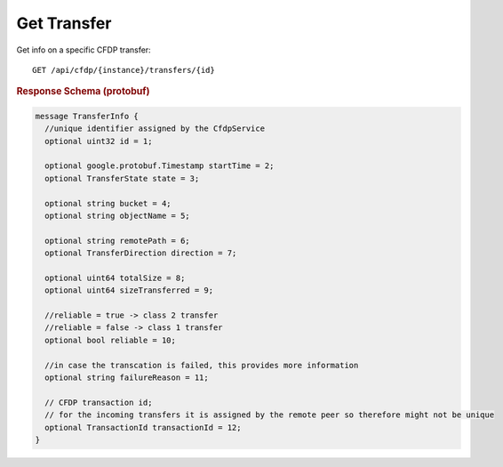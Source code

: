 Get Transfer
============

Get info on a specific CFDP transfer::

    GET /api/cfdp/{instance}/transfers/{id}


.. rubric:: Response Schema (protobuf)
.. code-block:: proto

    message TransferInfo {
      //unique identifier assigned by the CfdpService
      optional uint32 id = 1;
      
      optional google.protobuf.Timestamp startTime = 2;
      optional TransferState state = 3;
    
      optional string bucket = 4;
      optional string objectName = 5;
    
      optional string remotePath = 6;
      optional TransferDirection direction = 7;
    
      optional uint64 totalSize = 8;
      optional uint64 sizeTransferred = 9;
      
      //reliable = true -> class 2 transfer
      //reliable = false -> class 1 transfer
      optional bool reliable = 10;
      
      //in case the transcation is failed, this provides more information
      optional string failureReason = 11;
    
      // CFDP transaction id;
      // for the incoming transfers it is assigned by the remote peer so therefore might not be unique
      optional TransactionId transactionId = 12;
    }
